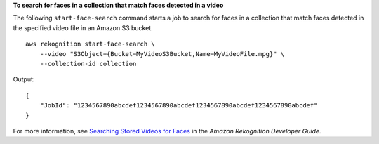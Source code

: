 **To search for faces in a collection that match faces detected in a video**

The following ``start-face-search`` command starts a job to search for faces in a collection that match faces detected in the specified video file in an Amazon S3 bucket. ::

    aws rekognition start-face-search \
        --video "S3Object={Bucket=MyVideoS3Bucket,Name=MyVideoFile.mpg}" \
        --collection-id collection 

Output::

    {
        "JobId": "1234567890abcdef1234567890abcdef1234567890abcdef1234567890abcdef"
    }

For more information, see `Searching Stored Videos for Faces <https://docs.aws.amazon.com/rekognition/latest/dg/procedure-person-search-videos.html>`__ in the *Amazon Rekognition Developer Guide*.
